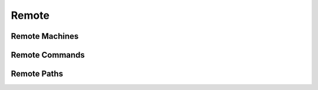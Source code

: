 .. _guide-remote:

Remote
======

.. _guide-remote-machines:

Remote Machines
---------------


.. _guide-remote-commands:

Remote Commands
---------------


.. _guide-remote-paths:

Remote Paths
------------

